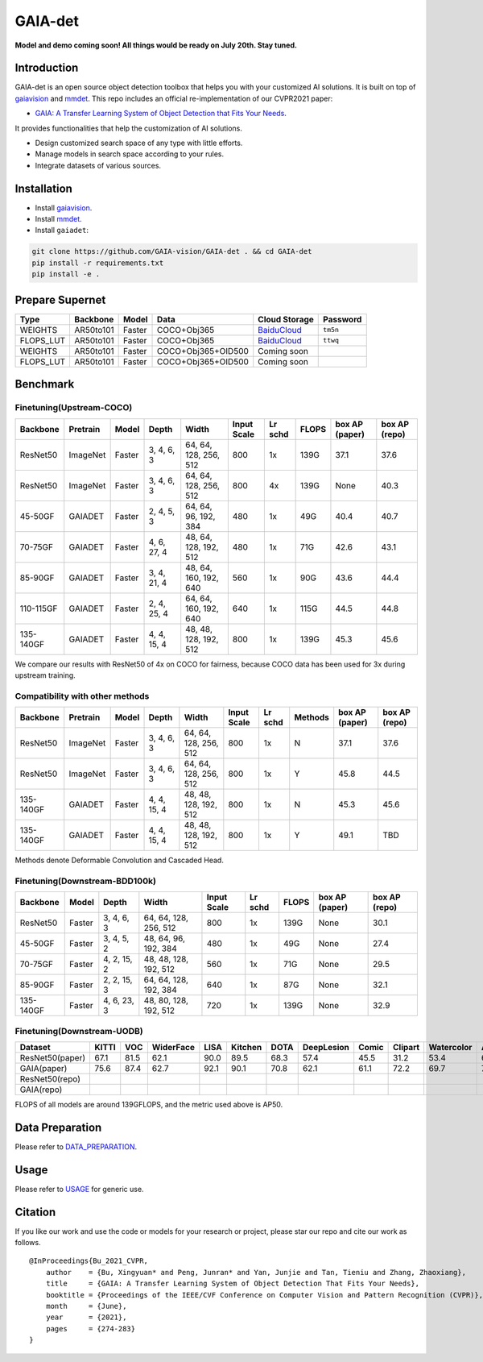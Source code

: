 GAIA-det
^^^^^^
**Model and demo coming soon! All things would be ready on July 20th. Stay tuned.**

Introduction 
------------

GAIA-det is an open source object detection toolbox that helps you with your customized AI solutions. It is built on top of gaiavision_ and mmdet_. 
This repo includes an official re-implementation of our CVPR2021 paper: 

- `GAIA: A Transfer Learning System of Object Detection that Fits Your Needs <https://arxiv.org/abs/2106.11346>`__.


.. _gaiavision: https://github.com/GAIA-vision/GAIA-cv
.. _mmdet: https://github.com/open-mmlab/mmdetection

It provides functionalities that help the customization of AI solutions.

- Design customized search space of any type with little efforts.
- Manage models in search space according to your rules.
- Integrate datasets of various sources.


Installation
------------

- Install gaiavision_.
- Install mmdet_.
- Install ``gaiadet``:

.. code-block:: bash
  
  git clone https://github.com/GAIA-vision/GAIA-det . && cd GAIA-det
  pip install -r requirements.txt
  pip install -e .

Prepare Supernet
-----------------

+-------------+------------+------------+------------------------+--------------------------------------------------------------------+-------------+
| Type        | Backbone   | Model      |  Data                  | Cloud Storage                                                      | Password    | 
+=============+============+============+========================+====================================================================+=============+
| WEIGHTS     | AR50to101  | Faster     | COCO+Obj365            |  `BaiduCloud <https://pan.baidu.com/s/1V0H02yjssQKYBYF5lu_6Gw>`__  | ``tm5n``    | 
+-------------+------------+------------+------------------------+--------------------------------------------------------------------+-------------+
| FLOPS_LUT   | AR50to101  | Faster     | COCO+Obj365            |  `BaiduCloud <https://pan.baidu.com/s/18kYu6pC0JdGyGYdK9HkC8A>`__  | ``ttwq``    | 
+-------------+------------+------------+------------------------+--------------------------------------------------------------------+-------------+
| WEIGHTS     | AR50to101  | Faster     | COCO+Obj365+OID500     |  Coming soon                                                       |             | 
+-------------+------------+------------+------------------------+--------------------------------------------------------------------+-------------+
| FLOPS_LUT   | AR50to101  | Faster     | COCO+Obj365+OID500     |  Coming soon                                                       |             | 
+-------------+------------+------------+------------------------+--------------------------------------------------------------------+-------------+

+-------------+------------+------------+------------------------+--------------------------------------------------------------------+-------------+
| Type        | Backbone   | Model      |  Data                  | Baidu Cloud/Password                                                      | GitHub    | 
+=============+============+============+========================+====================================================================+=============+
| WEIGHTS     | AR50to101  | Faster     | COCO+Obj365            |  `BaiduCloud <https://pan.baidu.com/s/1V0H02yjssQKYBYF5lu_6Gw>`__  / ``tm5n`` | `Github <https://github.com/GAIA-vision/GAIA-det/releases/download/v0.1/ar50to101_supernet.pth>`__    | 
+-------------+------------+------------+------------------------+--------------------------------------------------------------------+-------------+
| FLOPS_LUT   | AR50to101  | Faster     | COCO+Obj365            |  `BaiduCloud <https://pan.baidu.com/s/18kYu6pC0JdGyGYdK9HkC8A>`__  /``ttwq``  | `Github <https://github.com/GAIA-vision/GAIA-det/releases/download/v0.1/ar50to101_flops.json>`__   | 
+-------------+------------+------------+------------------------+--------------------------------------------------------------------+-------------+
| WEIGHTS     | AR50to101  | Faster     | COCO+Obj365+OID500     |  Coming soon                                                       |             | 
+-------------+------------+------------+------------------------+--------------------------------------------------------------------+-------------+
| FLOPS_LUT   | AR50to101  | Faster     | COCO+Obj365+OID500     |  Coming soon                                                       |             | 
+-------------+------------+------------+------------------------+--------------------------------------------------------------------+-------------+

Benchmark
----------

Finetuning(Upstream-COCO)
~~~~~~~~~~~~~~~~~~~~~~~~~

+------------+------------+------------+---------------+----------------------+-------------+-----------+------------+------------------+----------------------+
| Backbone   | Pretrain   | Model      | Depth         | Width                | Input       | Lr        | FLOPS      |  box AP          |  box AP              |
|            |            |            |               |                      | Scale       | schd      |            |  (paper)         |  (repo)              |
+============+============+============+===============+======================+=============+===========+============+==================+======================+
| ResNet50   | ImageNet   | Faster     | 3, 4, 6, 3    |64, 64, 128, 256, 512 | 800         | 1x        | 139G       |   37.1           |   37.6               |
+------------+------------+------------+---------------+----------------------+-------------+-----------+------------+------------------+----------------------+
| ResNet50   | ImageNet   | Faster     | 3, 4, 6, 3    |64, 64, 128, 256, 512 | 800         | 4x        | 139G       |   None           |   40.3               |
+------------+------------+------------+---------------+----------------------+-------------+-----------+------------+------------------+----------------------+
| 45-50GF    | GAIADET    | Faster     | 2, 4, 5, 3    |64, 64, 96, 192, 384  | 480         | 1x        | 49G        |   40.4           |   40.7               |
+------------+------------+------------+---------------+----------------------+-------------+-----------+------------+------------------+----------------------+
| 70-75GF    | GAIADET    | Faster     | 4, 6, 27, 4   |48, 64, 128, 192, 512 | 480         | 1x        | 71G        |   42.6           |   43.1               |
+------------+------------+------------+---------------+----------------------+-------------+-----------+------------+------------------+----------------------+
| 85-90GF    | GAIADET    | Faster     | 3, 4, 21, 4   |48, 64, 160, 192, 640 | 560         | 1x        | 90G        |   43.6           |   44.4               |
+------------+------------+------------+---------------+----------------------+-------------+-----------+------------+------------------+----------------------+
| 110-115GF  | GAIADET    | Faster     | 2, 4, 25, 4   |64, 64, 160, 192, 640 | 640         | 1x        | 115G       |   44.5           |   44.8               |
+------------+------------+------------+---------------+----------------------+-------------+-----------+------------+------------------+----------------------+
| 135-140GF  | GAIADET    | Faster     | 4, 4, 15, 4   |48, 48, 128, 192, 512 | 800         | 1x        | 139G       |   45.3           |   45.6               |
+------------+------------+------------+---------------+----------------------+-------------+-----------+------------+------------------+----------------------+
We compare our results with ResNet50 of 4x on COCO for fairness, because COCO data has been used for 3x during upstream training.  

Compatibility with other methods
~~~~~~~~~~~~~~~~~~~~~~~~~~~~~~~~
+------------+------------+------------+---------------+----------------------+-------------+-----------+-------------+------------------+----------------------+
| Backbone   | Pretrain   | Model      | Depth         | Width                | Input       | Lr        | Methods     |  box AP          |  box AP              |
|            |            |            |               |                      | Scale       | schd      |             |  (paper)         |  (repo)              |
+============+============+============+===============+======================+=============+===========+=============+==================+======================+
| ResNet50   | ImageNet   | Faster     | 3, 4, 6, 3    |64, 64, 128, 256, 512 | 800         | 1x        | N           |   37.1           |   37.6               |
+------------+------------+------------+---------------+----------------------+-------------+-----------+-------------+------------------+----------------------+
| ResNet50   | ImageNet   | Faster     | 3, 4, 6, 3    |64, 64, 128, 256, 512 | 800         | 1x        | Y           |   45.8           |   44.5               |
+------------+------------+------------+---------------+----------------------+-------------+-----------+-------------+------------------+----------------------+
| 135-140GF  | GAIADET    | Faster     | 4, 4, 15, 4   |48, 48, 128, 192, 512 | 800         | 1x        | N           |   45.3           |   45.6               |
+------------+------------+------------+---------------+----------------------+-------------+-----------+-------------+------------------+----------------------+
| 135-140GF  | GAIADET    | Faster     | 4, 4, 15, 4   |48, 48, 128, 192, 512 | 800         | 1x        | Y           |   49.1           |   TBD                |
+------------+------------+------------+---------------+----------------------+-------------+-----------+-------------+------------------+----------------------+
Methods denote Deformable Convolution and Cascaded Head.

Finetuning(Downstream-BDD100k)
~~~~~~~~~~~~~~~~~~~~~~~~~~~~~~
+------------+------------+---------------+----------------------+-------------+-----------+------------+------------------+----------------------+
| Backbone   | Model      | Depth         | Width                | Input       | Lr        | FLOPS      |  box AP          |  box AP              |
|            |            |               |                      | Scale       | schd      |            |  (paper)         |  (repo)              |
+============+============+===============+======================+=============+===========+============+==================+======================+
| ResNet50   | Faster     | 3, 4, 6, 3    |64, 64, 128, 256, 512 | 800         | 1x        | 139G       |   None           |   30.1               |
+------------+------------+---------------+----------------------+-------------+-----------+------------+------------------+----------------------+
| 45-50GF    | Faster     | 3, 4, 5, 2    |48, 64, 96, 192, 384  | 480         | 1x        | 49G        |   None           |   27.4               |
+------------+------------+---------------+----------------------+-------------+-----------+------------+------------------+----------------------+
| 70-75GF    | Faster     | 4, 2, 15, 2   |48, 48, 128, 192, 512 | 560         | 1x        | 71G        |   None           |   29.5               |
+------------+------------+---------------+----------------------+-------------+-----------+------------+------------------+----------------------+
| 85-90GF    | Faster     | 2, 2, 15, 3   |64, 64, 128, 192, 384 | 640         | 1x        | 87G        |   None           |   32.1               |
+------------+------------+---------------+----------------------+-------------+-----------+------------+------------------+----------------------+
| 135-140GF  | Faster     | 4, 6, 23, 3   |48, 80, 128, 192, 512 | 720         | 1x        | 139G       |   None           |   32.9               |
+------------+------------+---------------+----------------------+-------------+-----------+------------+------------------+----------------------+

Finetuning(Downstream-UODB)
~~~~~~~~~~~~~~~~~~~~~~~~~~~~~~
+------------------+-------+------+-----------+------+---------+------+------------+-------+---------+------------+------+
| Dataset          | KITTI | VOC  | WiderFace | LISA | Kitchen | DOTA | DeepLesion | Comic | Clipart | Watercolor | Avg. |
+==================+=======+======+===========+======+=========+======+============+=======+=========+============+======+
| ResNet50(paper)  | 67.1  | 81.5 | 62.1      | 90.0 | 89.5    | 68.3 | 57.4       | 45.5  | 31.2    | 53.4       | 64.6 |
+------------------+-------+------+-----------+------+---------+------+------------+-------+---------+------------+------+
| GAIA(paper)      | 75.6  | 87.4 | 62.7      | 92.1 | 90.1    | 70.8 | 62.1       | 61.1  | 72.2    | 69.7       | 74.4 |
+------------------+-------+------+-----------+------+---------+------+------------+-------+---------+------------+------+
| ResNet50(repo)   |       |      |           |      |         |      |            |       |         |            |      |
+------------------+-------+------+-----------+------+---------+------+------------+-------+---------+------------+------+
| GAIA(repo)       |       |      |           |      |         |      |            |       |         |            |      |
+------------------+-------+------+-----------+------+---------+------+------------+-------+---------+------------+------+
FLOPS of all models are around 139GFLOPS, and the metric used above is AP50.

Data Preparation
----------------

Please refer to DATA_PREPARATION_.

.. _DATA_PREPARATION: https://github.com/GAIA-vision/GAIA-det/blob/master/docs/DATA_PREPARATION.rst

Usage
-----
Please refer to USAGE_ for generic use.

.. _USAGE: https://github.com/GAIA-vision/GAIA-det/blob/master/docs/USAGE.rst

Citation
--------
If you like our work and use the code or models for your research or project, please star our repo and cite our work as follows.

::

    @InProceedings{Bu_2021_CVPR,
        author    = {Bu, Xingyuan* and Peng, Junran* and Yan, Junjie and Tan, Tieniu and Zhang, Zhaoxiang},
        title     = {GAIA: A Transfer Learning System of Object Detection That Fits Your Needs},
        booktitle = {Proceedings of the IEEE/CVF Conference on Computer Vision and Pattern Recognition (CVPR)},
        month     = {June},
        year      = {2021},
        pages     = {274-283}
    }



